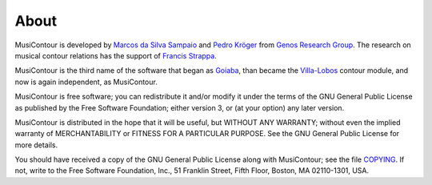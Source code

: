 About
=====

MusiContour is developed by `Marcos da Silva Sampaio
<http://marcosdisilva.net>`_ and `Pedro Kröger
<http://pedrokroger.net/>`_ from `Genos Research Group`_. The research
on musical contour relations has the support of `Francis Strappa
<http://genosmus.com/pessoas/francis-strappa/>`_.

MusiContour is the third name of the software that began as `Goiaba
<github.com/msampaio/goiaba>`_, than became the `Villa-Lobos
<github.com/kroger/villa-lobos>`_ contour module, and now is again
independent, as MusiContour.

MusiContour is free software; you can redistribute it and/or modify it
under the terms of the GNU General Public License as published by the
Free Software Foundation; either version 3, or (at your option) any
later version.

MusiContour is distributed in the hope that it will be useful, but
WITHOUT ANY WARRANTY; without even the implied warranty of
MERCHANTABILITY or FITNESS FOR A PARTICULAR PURPOSE. See the GNU
General Public License for more details.

You should have received a copy of the GNU General Public License
along with MusiContour; see the file `COPYING <copying.html>`_. If
not, write to the Free Software Foundation, Inc., 51 Franklin Street,
Fifth Floor, Boston, MA 02110-1301, USA.

.. _Genos Research Group: http://genosmus.com

